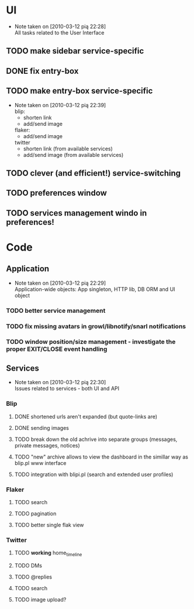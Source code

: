 * UI
  - Note taken on [2010-03-12 pią 22:28] \\
    All tasks related to the User Interface
** TODO make sidebar service-specific
** DONE fix entry-box
   CLOSED: [2010-03-13 sob 17:54]
** TODO make entry-box service-specific
   - Note taken on [2010-03-12 pią 22:39] \\
     blip:
     - shorten link
     - add/send image

     flaker:
     - add/send image

     twitter
     - shorten link (from available services)
     - add/send image (from available services)
** TODO clever (and efficient!) service-switching
** TODO preferences window
** TODO services management windo in preferences!
* Code
** Application
   - Note taken on [2010-03-12 pią 22:29] \\
     Application-wide objects: App singleton, HTTP lib, DB ORM and UI object
*** TODO better service management
*** TODO fix missing avatars in growl/libnotify/snarl notifications
*** TODO window position/size management - investigate the proper EXIT/CLOSE event handling
** Services
   - Note taken on [2010-03-12 pią 22:30] \\
     Issues related to services - both UI and API
*** Blip
**** DONE shortened urls aren't expanded (but quote-links are)
     CLOSED: [2010-03-23 wto 21:15]
**** DONE sending images
     CLOSED: [2010-03-23 wto 21:15]
**** TODO break down the old achrive into separate groups (messages, private messages, notices)
**** TODO "new" archive allows to view the dashboard in the simillar way as blip.pl www interface
**** TODO integration with blipi.pl (search and extended user profiles)
*** Flaker
**** TODO search
**** TODO pagination
**** TODO better single flak view
*** Twitter
**** TODO *working* home_timeline
**** TODO DMs
**** TODO @replies
**** TODO search
**** TODO image upload?
